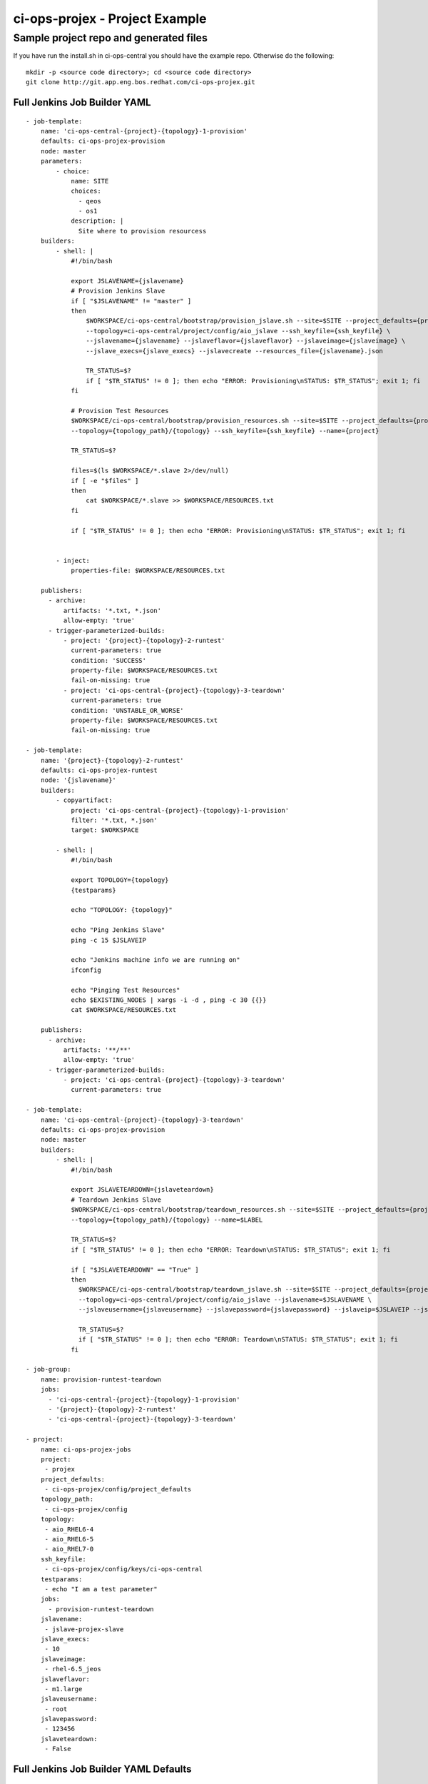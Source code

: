 ci-ops-projex - Project Example
*******************************

Sample project repo and generated files
=======================================

If you have run the install.sh in ci-ops-central you should have the example repo.
Otherwise do the following:
::

    mkdir -p <source code directory>; cd <source code directory>
    git clone http://git.app.eng.bos.redhat.com/ci-ops-projex.git

Full Jenkins Job Builder YAML
-----------------------------
::

    - job-template:
        name: 'ci-ops-central-{project}-{topology}-1-provision'
        defaults: ci-ops-projex-provision
        node: master
        parameters:
            - choice:
                name: SITE
                choices:
                  - qeos
                  - os1
                description: |
                  Site where to provision resourcess
        builders:
            - shell: |
                #!/bin/bash

                export JSLAVENAME={jslavename}
                # Provision Jenkins Slave
                if [ "$JSLAVENAME" != "master" ]
                then
                    $WORKSPACE/ci-ops-central/bootstrap/provision_jslave.sh --site=$SITE --project_defaults={project_defaults} \
                    --topology=ci-ops-central/project/config/aio_jslave --ssh_keyfile={ssh_keyfile} \
                    --jslavename={jslavename} --jslaveflavor={jslaveflavor} --jslaveimage={jslaveimage} \
                    --jslave_execs={jslave_execs} --jslavecreate --resources_file={jslavename}.json

                    TR_STATUS=$?
                    if [ "$TR_STATUS" != 0 ]; then echo "ERROR: Provisioning\nSTATUS: $TR_STATUS"; exit 1; fi
                fi

                # Provision Test Resources
                $WORKSPACE/ci-ops-central/bootstrap/provision_resources.sh --site=$SITE --project_defaults={project_defaults} \
                --topology={topology_path}/{topology} --ssh_keyfile={ssh_keyfile} --name={project}

                TR_STATUS=$?

                files=$(ls $WORKSPACE/*.slave 2>/dev/null)
                if [ -e "$files" ]
                then
                    cat $WORKSPACE/*.slave >> $WORKSPACE/RESOURCES.txt
                fi

                if [ "$TR_STATUS" != 0 ]; then echo "ERROR: Provisioning\nSTATUS: $TR_STATUS"; exit 1; fi


            - inject:
                properties-file: $WORKSPACE/RESOURCES.txt

        publishers:
          - archive:
              artifacts: '*.txt, *.json'
              allow-empty: 'true'
          - trigger-parameterized-builds:
              - project: '{project}-{topology}-2-runtest'
                current-parameters: true
                condition: 'SUCCESS'
                property-file: $WORKSPACE/RESOURCES.txt
                fail-on-missing: true
              - project: 'ci-ops-central-{project}-{topology}-3-teardown'
                current-parameters: true
                condition: 'UNSTABLE_OR_WORSE'
                property-file: $WORKSPACE/RESOURCES.txt
                fail-on-missing: true

    - job-template:
        name: '{project}-{topology}-2-runtest'
        defaults: ci-ops-projex-runtest
        node: '{jslavename}'
        builders:
            - copyartifact:
                project: 'ci-ops-central-{project}-{topology}-1-provision'
                filter: '*.txt, *.json'
                target: $WORKSPACE

            - shell: |
                #!/bin/bash

                export TOPOLOGY={topology}
                {testparams}

                echo "TOPOLOGY: {topology}"

                echo "Ping Jenkins Slave"
                ping -c 15 $JSLAVEIP

                echo "Jenkins machine info we are running on"
                ifconfig

                echo "Pinging Test Resources"
                echo $EXISTING_NODES | xargs -i -d , ping -c 30 {{}}
                cat $WORKSPACE/RESOURCES.txt

        publishers:
          - archive:
              artifacts: '**/**'
              allow-empty: 'true'
          - trigger-parameterized-builds:
              - project: 'ci-ops-central-{project}-{topology}-3-teardown'
                current-parameters: true

    - job-template:
        name: 'ci-ops-central-{project}-{topology}-3-teardown'
        defaults: ci-ops-projex-provision
        node: master
        builders:
            - shell: |
                #!/bin/bash

                export JSLAVETEARDOWN={jslaveteardown}
                # Teardown Jenkins Slave
                $WORKSPACE/ci-ops-central/bootstrap/teardown_resources.sh --site=$SITE --project_defaults={project_defaults} \
                --topology={topology_path}/{topology} --name=$LABEL

                TR_STATUS=$?
                if [ "$TR_STATUS" != 0 ]; then echo "ERROR: Teardown\nSTATUS: $TR_STATUS"; exit 1; fi

                if [ "$JSLAVETEARDOWN" == "True" ]
                then
                  $WORKSPACE/ci-ops-central/bootstrap/teardown_jslave.sh --site=$SITE --project_defaults={project_defaults} \
                  --topology=ci-ops-central/project/config/aio_jslave --jslavename=$JSLAVENAME \
                  --jslaveusername={jslaveusername} --jslavepassword={jslavepassword} --jslaveip=$JSLAVEIP --jslaveteardown

                  TR_STATUS=$?
                  if [ "$TR_STATUS" != 0 ]; then echo "ERROR: Teardown\nSTATUS: $TR_STATUS"; exit 1; fi
                fi

    - job-group:
        name: provision-runtest-teardown
        jobs:
          - 'ci-ops-central-{project}-{topology}-1-provision'
          - '{project}-{topology}-2-runtest'
          - 'ci-ops-central-{project}-{topology}-3-teardown'

    - project:
        name: ci-ops-projex-jobs
        project:
         - projex
        project_defaults:
         - ci-ops-projex/config/project_defaults
        topology_path:
         - ci-ops-projex/config
        topology:
         - aio_RHEL6-4
         - aio_RHEL6-5
         - aio_RHEL7-0
        ssh_keyfile:
         - ci-ops-projex/config/keys/ci-ops-central
        testparams:
         - echo "I am a test parameter"
        jobs:
          - provision-runtest-teardown
        jslavename:
         - jslave-projex-slave
        jslave_execs:
         - 10
        jslaveimage:
         - rhel-6.5_jeos
        jslaveflavor:
         - m1.large
        jslaveusername:
         - root
        jslavepassword:
         - 123456
        jslaveteardown:
         - False

Full Jenkins Job Builder YAML Defaults
--------------------------------------
::

    - defaults:
        name: ci-workflow-provision
        description: |
            Managed by Jenkins Job Builder. Do not edit via web.
        concurrent: true
        scm:
            - git:
                url: 'https://code.engineering.redhat.com/gerrit/ci-ops-central'
                branches:
                    - origin/master
                basedir: ci-ops-central
            - git:
                url: 'https://code.engineering.redhat.com/gerrit/ci-ops-projex'
                branches:
                    - origin/master
                basedir: ci-ops-projex
            - git:
                url: 'https://code.engineering.redhat.com/gerrit/job-runner'
                branches:
                    - origin/master
                basedir: job-runner
        wrappers:
            - default-ci-workflow-wrappers

    - defaults:
        name: ci-workflow-runtest
        description: |
            Managed by Jenkins Job Builder. Do not edit via web.
        concurrent: true
        scm:
            - git:
                url: 'http://git.app.eng.bos.redhat.com/git/ci-ops-projex.git'
                branches:
                    - origin/master
                basedir: ci-ops-projex
        wrappers:
            - default-ci-workflow-wrappers
            - default-ci-workflow-build-timeout-wrapper

    - wrapper:
        name: default-ci-workflow-wrappers
        wrappers:
            - ansicolor
            - workspace-cleanup
            - timestamps

    - wrapper:
        name: default-ci-workflow-build-timeout-wrapper
        wrappers:
            - timeout:
                timeout-var: 'BUILD_TIMEOUT'
                fail: true
                elastic-percentage: 150
                elastic-default-timeout: 90
                type: elastic

    - publisher:
        name: default-ci-workflow-publishers
        publishers:
              - email-ext:
                  recipients: $DEFAULT_RECIPIENTS
                  reply-to: $DEFAULT_REPLYTO
                  content-type: default
                  subject: $DEFAULT_SUBJECT
                  body: $DEFAULT_CONTENT
                  attach-build-log: false
                  always: true
                  unstable: true
                  first-failure: true
                  not-built: true
                  aborted: true
                  regression: true
                  failure: true
                  improvement: true
                  still-failing: true
                  success: true
                  fixed: true
                  still-unstable: true
                  pre-build: true
                  matrix-trigger: only-configurations
                  send-to:
                    - requester
                    - recipients

    - publisher:
        name: default-ci-workflow-runtest-publishers
        publishers:
               - xunit:
                   thresholdmode: 'number'
                   thresholds:
                     - failed:
                           unstable: 0
                           unstablenew: 0
                           failure: 0
                           failurenew: 0
                     - skipped:
                           unstable: 0
                           unstablenew: 0
                           failure: 0
                           failurenew: 0
                   types:
                     - junit:
                         pattern: '*.xml'
                         deleteoutput: false

project_defaults.json
---------------------
This json describes the project/tenant for the infrastructure resources

.. code-block:: json

    {
        "resources": [
            {
                "name": "ci-ops",
                "flavor": "m1.large",
                "count": "1",
                "image": "rhel-6.5_jeos"
            }
        ],
        "sites": [
            {
                "site": "qeos",
                "project": "<put project tenant name here>",
                "username": "<put project username here>",
                "password": "<put project password here",
                "keypair": "<put project keypair here",
                "networks": ["<put project networks here>"],
                "region": "",
                "foreman_url": "<Foreman URL>",
                "foreman_username": "<Foreman server username>",
                "foreman_password": "<Foreman server password>",
                "foreman_version": "1.5",
                "os_mapping_foreman": {
                            "Redhat-6": {
                                "ptable": "Kickstart default",
                                "media": "RHEL-6.x"
                            },
                            "fedora": {
                                "ptable": "Fedora17",
                                "media": "Fedora"
                            },
                            "Redhat-7": {
                                "ptable": "Fedora 16+ / GRUB2",
                                "media": "RHEL-7-rel-eng-latest"
                            }
                }
            }
        ]
    }

The job-template in the runtest2 shell section
----------------------------------------------

The key areas below to focus are the following:
::

    node: '{jslavename}'

This tag calls out the slave label and should generally fall in line with the test matrix you have chosen.
Here the matrix is composed of project and topology.

If you just want to run it on the master then make it **node: master**

The **copyartifact** and **publishers: - trigger-parameterized-builds:**
sections should generally be left alone since they pull the environment from the provisioning upstream job

::

    - job-template:
        name: '{project}-{topology}-2-runtest'
        defaults: ci-ops-projex-runtest
        node: '{jslavename}'
        builders:
            - copyartifact:
                project: 'ci-ops-central-{project}-{topology}-1-provision'
                filter: '*.txt, *.json'
                target: $WORKSPACE

            - shell: |
                #!/bin/bash

                export TOPOLOGY={topology}
                {testparams}

                echo "TOPOLOGY: {topology}"

                echo "Ping Jenkins Slave"
                ping -c 15 $JSLAVEIP

                echo "Jenkins machine info we are running on"
                ifconfig

                echo "Pinging Test Resources"
                echo $EXISTING_NODES | xargs -i -d , ping -c 30 {{}}
                cat $WORKSPACE/RESOURCES.txt

        publishers:
          - archive:
              artifacts: '**/**'
              allow-empty: 'true'
          - trigger-parameterized-builds:
              - project: 'ci-ops-central-{project}-{topology}-3-teardown'
                current-parameters: true

project section
---------------
::

    - project:
        name: ci-ops-projex-jobs
        project:
         - projex
        project_defaults:
         - ci-ops-projex/config/project_defaults
        topology_path:
         - ci-ops-projex/config
        topology:
         - aio_RHEL6-4
         - aio_RHEL6-5
         - aio_RHEL7-0
        ssh_keyfile:
         - ci-ops-projex/config/keys/ci-ops-central
        testparams:
         - echo "I am a test parameter"
        jobs:
          - provision-runtest-teardown
        jslavename:
         - jslave-projex-slave
        jslave_execs:
         - 10
        jslaveimage:
         - rhel-6.5_jeos
        jslaveflavor:
         - m1.large
        jslaveusername:
         - root
        jslavepassword:
         - 123456
        jslaveteardown:
         - False

project_defaults macro JJB YAML
+++++++++++++++++++++++++++++++
::

    project_defaults:
     - ci-ops-projex/config/project_defaults

Topology and topology_path macro JJB YAML
+++++++++++++++++++++++++++++++++++++++++
The topology macro is the same name used to call the JSON topology files below.
**ex. aio = aio.json** The topology_path is the location in the repo where it exists
::

    topology_path:
     - ci-ops-projex/config
    topology:
     - aio_RHEL6-4
     - aio_RHEL6-5
     - aio_RHEL7-0

ssh_keyfile macro JJB YAML
++++++++++++++++++++++++++
This is the macro to setup your openstack keyfile
::

    ssh_keyfile:
     - ci-ops-projex/config/keys/ci-ops-central

Jenkins Slave macro JJB YAML
++++++++++++++++++++++++++++
These macros defines the slave that will be deployed if you want to avoid deployment of a slave and want to run
on the master change jslavename to **master**
::

    jslavename:
     - jslave-projex-slave
    jslave_execs:
     - 10
    jslaveimage:
     - rhel-6.5_jeos
    jslaveflavor:
     - m1.large
    jslaveusername:
     - root
    jslavepassword:
     - 123456
    jslaveteardown:
     - False

Topology Example - Openstack
----------------------------

os1.json
++++++++

*NOTE: metadata below can be any variable(s) you want to define to be in the resulting output after provisioning*

.. code-block:: json

    {
        "resources": [
            {
                "name": "project-1",
                "count": "1",
                "flavor": "m1.medium",
                "image": "rhel-6.5_jeos",
                "metadata": {
                    "username": "fedora",
                    "key": "fedora20.pem"
                }

            }
       ]
    }

os2comp.json
++++++++++++

.. code-block:: json

    {
        "resources": [
            {
                "name": "project-rhel-6-5",
                "count": "2",
                "flavor": "m1.medium",
                "image": "rhel-6.5_jeos",
                "metadata": {
                    "username": "fedora",
                    "key": "fedora20.pem"
                }
            },
            {
                "name": "project-rhel-6-4",
                "count": "2",
                "flavor": "m1.large",
                "image": "rhel-6.4_jeos",
                "metadata": {
                    "username": "fedora-19",
                    "key": "fedora19.pem"
                }
            }
        ]
    }

Topology Example - Foreman Baremetal
------------------------------------

foreman.json
++++++++++++

.. code-block:: json

    {
        "resources": [
            {
                "name": "foreman",
                "count": "1",
                "hostnames": ["loki10.ci.lab.tlv.redhat.com"],
                "image": "rhel-6.5",
                "ssh_user": "root",
                "ssh_pass": "qum5net",
                "rebuild": "True",
                "reserve": "False",
                "metadata": {
                    "myvar": "ci-ops-central",
                    "message": "Hello World"
                }
            }
       ]
    }

foreman_hg_prefix.json
++++++++++++++++++++++

.. code-block:: json

    {
        "resources": [
            {
                "name": "foreman",
                "count": "1",
                "hostgroup": "P-RHEVM-3.4-RHEL65-HOSTS",
                "prefix": "loki"
                "image": "rhel-6.5",
                "ssh_user": "root",
                "ssh_pass": "qum5net",
                "rebuild": "True",
                "reserve": "False",
                "metadata": {
                    "myvar": "ci-ops-central",
                    "message": "Hello World"
                }
            }
       ]
    }

Topology Example - Ansible Palybooks
------------------------------------
os2-ansible.json
++++++++++++++++

.. code-block:: json

    {
        "resources": [
            {
                "name": "ci-ops-central-ans",
                "count": "2",
                "flavor": "m1.medium",
                "image": "rhel-6.5_jeos",
                "metadata": {
                    "myvar": "ci-ops-central-ans",
                    "message": "Hello World"
                },
                "ansible": {
                    "playbooks": [
                        "ci-ops-central/ansible/playbooks/ans_info_in_file_ex.yml",
                        "ci-ops-central/ansible/playbooks/ans_touch_file_ex.yml"
                    ],
                    "remote_user": "root",
                    "pattern": "testsystems"
                }
            }
       ]
    }

Topology Example - Repos and Yum and Pip Packages
-------------------------------------------------

RHEL7-1_repos.json
++++++++++++++++++

.. code-block:: json

    {
        "resources": [
            {
                "name": "ci-ops-rhel-7-1",
                "count": "1",
                "flavor": "m1.large",
                "image": "RHEL-7.1-Server-x86_64-latest",
                "repos": [
                    {
                        "name": "brew-rhpkg",
                        "baseurl": "http://download.lab.bos.redhat.com/rel-eng/brew/rhel/$releasever/"
                    },
                    {
                        "name": "epel7",
                        "mirrorlist": "https://mirrors.fedoraproject.org/metalink?repo=epel-7&arch=$basearch"
                    },
                    {
                        "name": "rhel7-latest",
                        "baseurl": "http://download.lab.bos.redhat.com/rel-eng/latest-RHEL-7/compose/Server/x86_64/os/"
                    },
                    {
                        "name": "rhel7-optional",
                        "baseurl": "http://download.lab.bos.redhat.com/rel-eng//latest-RHEL-7/compose/Server-optional/x86_64/os/"
                    },
                    {
                        "name": "rhel7-extras",
                        "baseurl": "http://download.lab.bos.redhat.com/rel-eng/latest-EXTRAS-7-RHEL-7/compose/Server/x86_64/os/"
                    },
                    {
                        "name": "RHOS-5.0",
                        "baseurl": "http://download.lab.bos.redhat.com/rel-eng/OpenStack/5.0-RHEL-7/latest/RH7-RHOS-5.0/$basearch/os/"
                    }
                ]
            }
       ]
    }

RHEL7-1_repos_packages.json
+++++++++++++++++++++++++++

.. code-block:: json

    {
        "resources": [
            {
                "name": "ci-ops-rhel-7-1",
                "count": "1",
                "flavor": "m1.medium",
                "image": "RHEL-7.1-Server-x86_64-latest",
                "metadata": {
                    "myvar": "ci-ops-rhel-7-1",
                    "message": "Hello World"
                },
                "repos": [
                    {
                        "name": "brew-rhpkg",
                        "baseurl": "http://download.lab.bos.redhat.com/rel-eng/brew/rhel/$releasever/"
                    },
                    {
                        "name": "epel7",
                        "mirrorlist": "https://mirrors.fedoraproject.org/metalink?repo=epel-7&arch=$basearch"
                    },
                    {
                        "name": "rhel7-latest",
                        "baseurl": "http://download.lab.bos.redhat.com/rel-eng/latest-RHEL-7/compose/Server/x86_64/os/"
                    },
                    {
                        "name": "rhel7-optional",
                        "baseurl": "http://download.lab.bos.redhat.com/rel-eng//latest-RHEL-7/compose/Server-optional/x86_64/os/"
                    },
                    {
                        "name": "rhel7-extras",
                        "baseurl": "http://download.lab.bos.redhat.com/rel-eng/latest-EXTRAS-7-RHEL-7/compose/Server/x86_64/os/"
                    },
                    {
                        "name": "RHOS-5.0",
                        "baseurl": "http://download.lab.bos.redhat.com/rel-eng/OpenStack/5.0-RHEL-7/latest/RH7-RHOS-5.0/$basearch/os/"
                    }
                ],
                "packages": [
                    {
                        "yum":  "rhpkg git wget curl rpm-build yum-utils glibc-static golang device-mapper-devel btrfs-progs-devel sqlite-devel rpmdevtools python-tools python2-devel"
                    },
                    {
                        "pip":  "jenkins-job-builder"
                    }
                ]
            }
       ]
    }

Topology Beaker Configuration and Example
-----------------------------------------

Job Groups
++++++++++
*Note: job_group refers to a job_group within Beaker.*

+----------------------+------------------------------------------------------------+
| Beaker Group         | Beaker Username                                            |
+======================+============================================================+
| ci-ops-central       |      N/A                                                   |
+----------------------+------------------------------------------------------------+
| ci-ops-brms          | jenkins/brms-jenkins.rhev-ci-vms.eng.rdu2.redhat.com       |
+----------------------+------------------------------------------------------------+
| ci-ops-fusesource    | jenkins/fusesource-jenkins.rhev-ci-vms.eng.rdu2.redhat.com |
+----------------------+------------------------------------------------------------+
| ci-ops-kenerl-qe     | jenkins/kernel-qe-jenkins.rhev-ci-vms.eng.rdu2.redhat.com  |
+----------------------+------------------------------------------------------------+
| ci-ops-pit           | jenkins/pit-jenkins.rhev-ci-vms.eng.rdu2.redhat.com        |
+----------------------+------------------------------------------------------------+
| ci-ops-rhos-qe       | jenkins/rhos-qe-jenkins.rhev-ci-vms.eng.rdu2.redhat.com    |
+----------------------+------------------------------------------------------------+
| ci-ops-rhsos-qe      | jenkins/rhsos-jenkins.rhev-ci-vms.eng.rdu2.redhat.com      |
+----------------------+------------------------------------------------------------+
| ci-ops-rhev-ci       | jenkins/rhev-ci-jenkins.rhev-ci-vms.eng.rdu2.redhat.com    |
+----------------------+------------------------------------------------------------+

bkr_and_os.json
+++++++++++++++

.. code-block:: json

    {
        "resources": [
            {
                "metadata": {
                    "username": "someuser",
                    "key": "somekey.pem"
                },
                "recipesets": [
                    {
                        "distro": "RHEL-6.5",
                        "arch": "X86_64",
                        "keyvalue": ["MEMORY>1000", "DISKSPACE>20000"],
                        "variant": "Server",
                        "hostrequire": ["arch=X86_64"],
                        "bkr_data": {
                            "role": "Server",
                            "name": "AppServer"
                        }
                    },
                    {
                        "distro": "RHEL-6.4",
                        "arch": "X86_64",
                        "keyvalue": ["MEMORY>2000", "DISKSPACE>20000"],
                        "variant": "Workstation",
                        "hostrequire": ["arch=X86_64"],
                        "bkr_data": {
                            "role": "Client",
                            "name": "AppClient"
                        }
                    }
                ],
                "job_group": "ci-ops-central",
                "skip_max_attempts": "True",
            },
            {
                "name": "openstack-1",
                "count": "2",
                "flavor": "m1.medium",
                "image": "rhel-6.5_jeos",
                "metadata": {
                    "username": "rht",
                    "key": "rhkey.pem"
                }
            }
       ]
    }

Topology Example - Openstack with cloud-init
--------------------------------------------
*Note: Cloud-init support requires cloud-init and cloud-utils*
*You can use cloud-init scripts from your repo*

aio_cloud-init.json
+++++++++++++++++++

.. code-block:: json

    {
        "resources": [
            {
                "name": "ci-ops-central",
                "count": "1",
                "flavor": "m1.medium",
                "image": "rhel-6.5_jeos",
                "user-data-files": [
                    "ci-ops-projex/cloud-init/cloud-config-runcmds.txt",
                    "ci-ops-projex/cloud-init/cloud-shell-motd.txt"
                ],
                "metadata": {
                    "myvar": "ci-ops-central",
                    "message": "Hello World"
                }
            }
       ]
    }

Provisioner Output
------------------

<name-uuid>.json for each resource input
++++++++++++++++++++++++++++++++++++++++
*Note: metdata defined in topology files will show up here with the resource specifics*

.. code-block:: json

    {
        "resources": [
            {
                "ip": "10.8.51.78",
                "private_ip": "172.16.30.8",
                "name": "ci-prov-ex-6d1132a8-53bd-4a40-84d4-425f5b2ffb04-rs-1-1",
                "metadata": {
                    "myvar": "ci-ops-central-rs-1",
                    "message": "Hello World rs-1"
                }
            },
            {
                "ip": "10.8.51.81",
                "private_ip": "172.16.30.9",
                "name": "ci-prov-ex-6d1132a8-53bd-4a40-84d4-425f5b2ffb04-rs-1-2",
                "metadata": {
                    "myvar": "ci-ops-central-rs-1",
                    "message": "Hello World rs-1"
                }
            },
            {
                "ip": "10.8.49.194",
                "private_ip": "172.16.30.10",
                "name": "ci-prov-ex-6d1132a8-53bd-4a40-84d4-425f5b2ffb04-rs-2-1",
                "metadata": {
                    "myvar": "ci-ops-central-rs-2",
                    "message": "Hello world rs-2"
                }
            },
            {
                "ip": "10.8.48.214",
                "private_ip": "172.16.30.11",
                "name": "ci-prov-ex-6d1132a8-53bd-4a40-84d4-425f5b2ffb04-rs-2-2",
                "metadata": {
                    "myvar": "ci-ops-central-rs-2",
                    "message": "Hello world rs-2"
                }
            }
        ]
    }

resources.json
++++++++++++++
*Note: Output here has both Beaker and Openstack provisioned output*

.. code-block:: json

    {
        "resources": [
            {
                "distro": "RHEL-6.5",
                "arch": "x86_64",
                "result": "Pass",
                "family": "RedHatEnterpriseLinux6",
                "system": "intel-sugarbay-do-01.ml3.eng.bos.redhat.com"
            },
            {
                "distro": "RHEL-6.5",
                "arch": "x86_64",
                "result": "Pass",
                "family": "RedHatEnterpriseLinux6",
                "system": "phenom-01.ml3.eng.bos.redhat.com"
            },
            {
                "ip": "10.8.49.128",
                "private_ip": "172.16.30.9",
                "name": "bkr-os-test-c2fdd5c1-23c1-4c6e-b871-d1382caff338-rs-2-1"
                 "metadata": {
                    "myvar": "ci-ops-central-rs-2",
                    "message": "Hello World rs-2"
                }
            },
            {
                "ip": "10.8.49.163",
                "private_ip": "172.16.30.11",
                "name": "bkr-os-test-c2fdd5c1-23c1-4c6e-b871-d1382caff338-rs-2-2"
                 "metadata": {
                    "myvar": "ci-ops-central-rs-2",
                    "message": "Hello World rs-2"
                }
            }
        ]
    }

Jenkins Slave Resources - ex. jslave.json
+++++++++++++++++++++++++++++++++++++++++

.. code-block:: json

    {
        "resources": [
            {
                "ip": "10.8.47.111",
                "private_ip": "172.16.29.5",
                "name": "jslave-projex-aio"
            }
        ]
    }

RESOURCES.txt
+++++++++++++

*Used to inject in downstream jobs and can be referred to, but it is mainly used by ci-ops-central code base*

.. code-block:: bash

    EXISTING_NODES=10.8.51.78,10.8.51.81,10.8.49.194,10.8.48.214
    PRIVATE_IPS=172.16.30.8,172.16.30.9,172.16.30.10,172.16.30.11
    BKR_JOBID=J:
    SITE=qeos
    LABEL=ci-prov-ex-6d1132a8-53bd-4a40-84d4-425f5b2ffb04
    UUID=
    PROVISION_JOB=https://10.8.52.213/job/ci-workflow-aio_RHEL6-5-1-provision/53/
